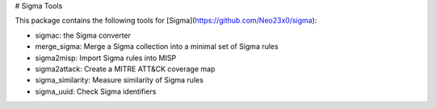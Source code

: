 # Sigma Tools

This package contains the following tools for [Sigma](https://github.com/Neo23x0/sigma):

* sigmac: the Sigma converter
* merge_sigma: Merge a Sigma collection into a minimal set of Sigma rules
* sigma2misp: Import Sigma rules into MISP
* sigma2attack: Create a MITRE ATT&CK coverage map
* sigma_similarity: Measure similarity of Sigma rules
* sigma_uuid: Check Sigma identifiers


